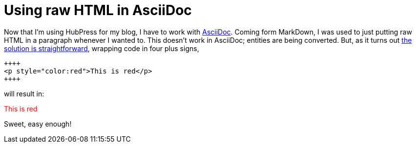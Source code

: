 # Using raw HTML in AsciiDoc
:hp-tags: hubpress, asciidoc

Now that I'm using HubPress for my blog, I have to work with link:http://www.methods.co.nz/asciidoc/userguide.html[AsciiDoc]. Coming form MarkDown, I was used to just putting raw HTML in a paragraph whenever I wanted to. This doesn't work in AsciiDoc; entities are being converted. But, as it turns out link:http://mrhaki.blogspot.nl/2014/06/awesome-asciidoc-include-raw-html.html[the solution is straightforward], wrapping code in four plus signs,

----
++++
<p style="color:red">This is red</p>
++++
----

will result in:

++++
<p style="color:red">This is red</p>
++++

Sweet, easy enough!
